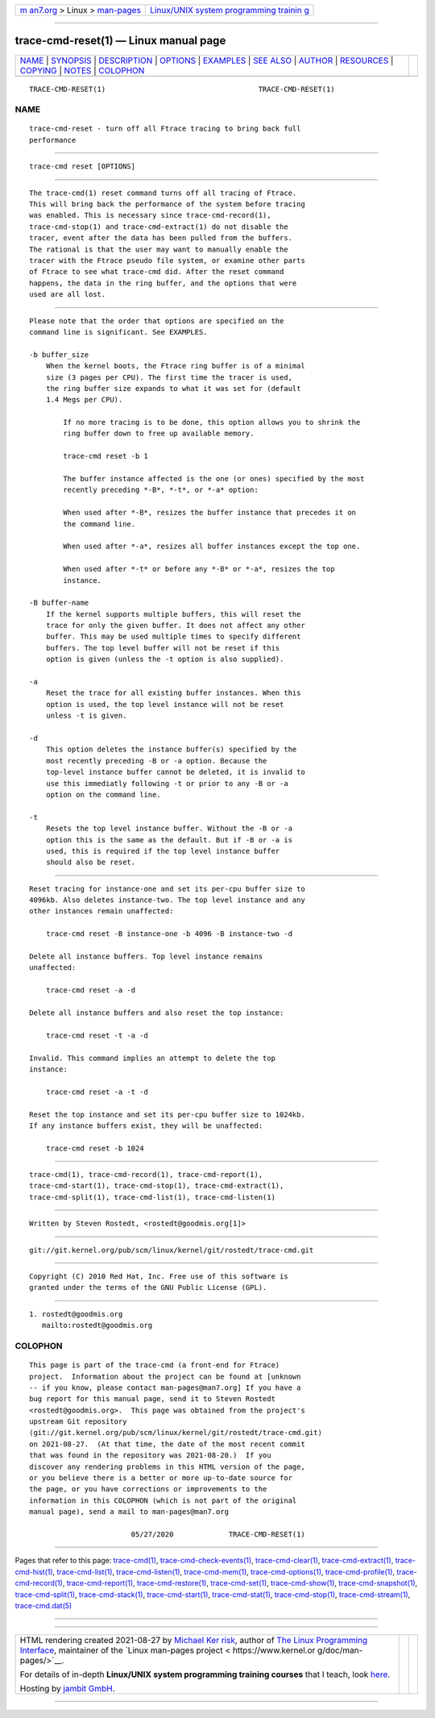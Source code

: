 .. container:: page-top

.. container:: nav-bar

   +----------------------------------+----------------------------------+
   | `m                               | `Linux/UNIX system programming   |
   | an7.org <../../../index.html>`__ | trainin                          |
   | > Linux >                        | g <http://man7.org/training/>`__ |
   | `man-pages <../index.html>`__    |                                  |
   +----------------------------------+----------------------------------+

--------------

trace-cmd-reset(1) — Linux manual page
======================================

+-----------------------------------+-----------------------------------+
| `NAME <#NAME>`__ \|               |                                   |
| `SYNOPSIS <#SYNOPSIS>`__ \|       |                                   |
| `DESCRIPTION <#DESCRIPTION>`__ \| |                                   |
| `OPTIONS <#OPTIONS>`__ \|         |                                   |
| `EXAMPLES <#EXAMPLES>`__ \|       |                                   |
| `SEE ALSO <#SEE_ALSO>`__ \|       |                                   |
| `AUTHOR <#AUTHOR>`__ \|           |                                   |
| `RESOURCES <#RESOURCES>`__ \|     |                                   |
| `COPYING <#COPYING>`__ \|         |                                   |
| `NOTES <#NOTES>`__ \|             |                                   |
| `COLOPHON <#COLOPHON>`__          |                                   |
+-----------------------------------+-----------------------------------+
| .. container:: man-search-box     |                                   |
+-----------------------------------+-----------------------------------+

::

   TRACE-CMD-RESET(1)                                    TRACE-CMD-RESET(1)

NAME
-------------------------------------------------

::

          trace-cmd-reset - turn off all Ftrace tracing to bring back full
          performance


---------------------------------------------------------

::

          trace-cmd reset [OPTIONS]


---------------------------------------------------------------

::

          The trace-cmd(1) reset command turns off all tracing of Ftrace.
          This will bring back the performance of the system before tracing
          was enabled. This is necessary since trace-cmd-record(1),
          trace-cmd-stop(1) and trace-cmd-extract(1) do not disable the
          tracer, event after the data has been pulled from the buffers.
          The rational is that the user may want to manually enable the
          tracer with the Ftrace pseudo file system, or examine other parts
          of Ftrace to see what trace-cmd did. After the reset command
          happens, the data in the ring buffer, and the options that were
          used are all lost.


-------------------------------------------------------

::

          Please note that the order that options are specified on the
          command line is significant. See EXAMPLES.

          -b buffer_size
              When the kernel boots, the Ftrace ring buffer is of a minimal
              size (3 pages per CPU). The first time the tracer is used,
              the ring buffer size expands to what it was set for (default
              1.4 Megs per CPU).

                  If no more tracing is to be done, this option allows you to shrink the
                  ring buffer down to free up available memory.

                  trace-cmd reset -b 1

                  The buffer instance affected is the one (or ones) specified by the most
                  recently preceding *-B*, *-t*, or *-a* option:

                  When used after *-B*, resizes the buffer instance that precedes it on
                  the command line.

                  When used after *-a*, resizes all buffer instances except the top one.

                  When used after *-t* or before any *-B* or *-a*, resizes the top
                  instance.

          -B buffer-name
              If the kernel supports multiple buffers, this will reset the
              trace for only the given buffer. It does not affect any other
              buffer. This may be used multiple times to specify different
              buffers. The top level buffer will not be reset if this
              option is given (unless the -t option is also supplied).

          -a
              Reset the trace for all existing buffer instances. When this
              option is used, the top level instance will not be reset
              unless -t is given.

          -d
              This option deletes the instance buffer(s) specified by the
              most recently preceding -B or -a option. Because the
              top-level instance buffer cannot be deleted, it is invalid to
              use this immediatly following -t or prior to any -B or -a
              option on the command line.

          -t
              Resets the top level instance buffer. Without the -B or -a
              option this is the same as the default. But if -B or -a is
              used, this is required if the top level instance buffer
              should also be reset.


---------------------------------------------------------

::

          Reset tracing for instance-one and set its per-cpu buffer size to
          4096kb. Also deletes instance-two. The top level instance and any
          other instances remain unaffected:

              trace-cmd reset -B instance-one -b 4096 -B instance-two -d

          Delete all instance buffers. Top level instance remains
          unaffected:

              trace-cmd reset -a -d

          Delete all instance buffers and also reset the top instance:

              trace-cmd reset -t -a -d

          Invalid. This command implies an attempt to delete the top
          instance:

              trace-cmd reset -a -t -d

          Reset the top instance and set its per-cpu buffer size to 1024kb.
          If any instance buffers exist, they will be unaffected:

              trace-cmd reset -b 1024


---------------------------------------------------------

::

          trace-cmd(1), trace-cmd-record(1), trace-cmd-report(1),
          trace-cmd-start(1), trace-cmd-stop(1), trace-cmd-extract(1),
          trace-cmd-split(1), trace-cmd-list(1), trace-cmd-listen(1)


-----------------------------------------------------

::

          Written by Steven Rostedt, <rostedt@goodmis.org[1]>


-----------------------------------------------------------

::

          git://git.kernel.org/pub/scm/linux/kernel/git/rostedt/trace-cmd.git


-------------------------------------------------------

::

          Copyright (C) 2010 Red Hat, Inc. Free use of this software is
          granted under the terms of the GNU Public License (GPL).


---------------------------------------------------

::

           1. rostedt@goodmis.org
              mailto:rostedt@goodmis.org

COLOPHON
---------------------------------------------------------

::

          This page is part of the trace-cmd (a front-end for Ftrace)
          project.  Information about the project can be found at [unknown
          -- if you know, please contact man-pages@man7.org] If you have a
          bug report for this manual page, send it to Steven Rostedt
          <rostedt@goodmis.org>.  This page was obtained from the project's
          upstream Git repository
          ⟨git://git.kernel.org/pub/scm/linux/kernel/git/rostedt/trace-cmd.git⟩
          on 2021-08-27.  (At that time, the date of the most recent commit
          that was found in the repository was 2021-08-20.)  If you
          discover any rendering problems in this HTML version of the page,
          or you believe there is a better or more up-to-date source for
          the page, or you have corrections or improvements to the
          information in this COLOPHON (which is not part of the original
          manual page), send a mail to man-pages@man7.org

                                  05/27/2020             TRACE-CMD-RESET(1)

--------------

Pages that refer to this page:
`trace-cmd(1) <../man1/trace-cmd.1.html>`__, 
`trace-cmd-check-events(1) <../man1/trace-cmd-check-events.1.html>`__, 
`trace-cmd-clear(1) <../man1/trace-cmd-clear.1.html>`__, 
`trace-cmd-extract(1) <../man1/trace-cmd-extract.1.html>`__, 
`trace-cmd-hist(1) <../man1/trace-cmd-hist.1.html>`__, 
`trace-cmd-list(1) <../man1/trace-cmd-list.1.html>`__, 
`trace-cmd-listen(1) <../man1/trace-cmd-listen.1.html>`__, 
`trace-cmd-mem(1) <../man1/trace-cmd-mem.1.html>`__, 
`trace-cmd-options(1) <../man1/trace-cmd-options.1.html>`__, 
`trace-cmd-profile(1) <../man1/trace-cmd-profile.1.html>`__, 
`trace-cmd-record(1) <../man1/trace-cmd-record.1.html>`__, 
`trace-cmd-report(1) <../man1/trace-cmd-report.1.html>`__, 
`trace-cmd-restore(1) <../man1/trace-cmd-restore.1.html>`__, 
`trace-cmd-set(1) <../man1/trace-cmd-set.1.html>`__, 
`trace-cmd-show(1) <../man1/trace-cmd-show.1.html>`__, 
`trace-cmd-snapshot(1) <../man1/trace-cmd-snapshot.1.html>`__, 
`trace-cmd-split(1) <../man1/trace-cmd-split.1.html>`__, 
`trace-cmd-stack(1) <../man1/trace-cmd-stack.1.html>`__, 
`trace-cmd-start(1) <../man1/trace-cmd-start.1.html>`__, 
`trace-cmd-stat(1) <../man1/trace-cmd-stat.1.html>`__, 
`trace-cmd-stop(1) <../man1/trace-cmd-stop.1.html>`__, 
`trace-cmd-stream(1) <../man1/trace-cmd-stream.1.html>`__, 
`trace-cmd.dat(5) <../man5/trace-cmd.dat.5.html>`__

--------------

--------------

.. container:: footer

   +-----------------------+-----------------------+-----------------------+
   | HTML rendering        |                       | |Cover of TLPI|       |
   | created 2021-08-27 by |                       |                       |
   | `Michael              |                       |                       |
   | Ker                   |                       |                       |
   | risk <https://man7.or |                       |                       |
   | g/mtk/index.html>`__, |                       |                       |
   | author of `The Linux  |                       |                       |
   | Programming           |                       |                       |
   | Interface <https:     |                       |                       |
   | //man7.org/tlpi/>`__, |                       |                       |
   | maintainer of the     |                       |                       |
   | `Linux man-pages      |                       |                       |
   | project <             |                       |                       |
   | https://www.kernel.or |                       |                       |
   | g/doc/man-pages/>`__. |                       |                       |
   |                       |                       |                       |
   | For details of        |                       |                       |
   | in-depth **Linux/UNIX |                       |                       |
   | system programming    |                       |                       |
   | training courses**    |                       |                       |
   | that I teach, look    |                       |                       |
   | `here <https://ma     |                       |                       |
   | n7.org/training/>`__. |                       |                       |
   |                       |                       |                       |
   | Hosting by `jambit    |                       |                       |
   | GmbH                  |                       |                       |
   | <https://www.jambit.c |                       |                       |
   | om/index_en.html>`__. |                       |                       |
   +-----------------------+-----------------------+-----------------------+

--------------

.. container:: statcounter

   |Web Analytics Made Easy - StatCounter|

.. |Cover of TLPI| image:: https://man7.org/tlpi/cover/TLPI-front-cover-vsmall.png
   :target: https://man7.org/tlpi/
.. |Web Analytics Made Easy - StatCounter| image:: https://c.statcounter.com/7422636/0/9b6714ff/1/
   :class: statcounter
   :target: https://statcounter.com/
